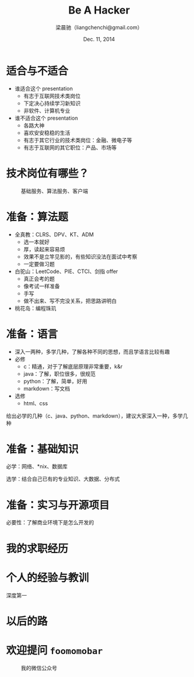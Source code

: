#+TITLE: Be A Hacker
#+description: 关于程序员求职的种种
#+AUTHOR: 梁晨驰（liangchenchi@gmail.com）
#+DATE: Dec. 11, 2014

#+STYLE: <link rel="stylesheet" type="text/css" href="../orgmode-slideshow.css"/>
#+STYLE: <script type="text/javascript" src="../jquery-1.11.1.js"></script>
#+STYLE: <script type="text/javascript" src="../orgmode-slideshow.js"></script>

* 适合与不适合

- 谁适合这个 presentation
  - 有志于互联网技术类岗位
  - 下定决心持续学习新知识
  - 非软件、计算机专业
- 谁不适合这个 presentation
  - 各路大神
  - 喜欢安安稳稳的生活
  - 有志于其它行业的技术类岗位：金融、微电子等
  - 有志于互联网的其它职位：产品、市场等

* 技术岗位有哪些？

#+caption: 基础服务、算法服务、客户端
[[./uml/programmer.png]]

* 准备：算法题

- 全真教：CLRS、DPV、KT、ADM
  - 选一本就好
  - 厚，读起来容易烦
  - 效果不是立竿见影的，有些知识没法在面试中考察
  - 一定要做习题
- 白驼山：LeetCode、PIE、CTCI、剑指 offer
  - 真正会考的题
  - 像考试一样准备
  - 手写
  - 做不出来、写不完没关系，把思路讲明白
- 桃花岛：编程珠玑

* 准备：语言

- 深入一两种，多学几种，了解各种不同的思想，而且学语言比较有趣
- 必修
  - c：精通，对于了解底层原理非常重要，k&r
  - java：了解，职位很多，很规范
  - python：了解，简单，好用
  - markdown：写文档
- 选修
  - html、css
给出必学的几种（c、java、python、markdown），建议大家深入一种，多学几种

* 准备：基础知识

必学：网络、*nix、数据库

选学：结合自己已有的专业知识、大数据、分布式

* 准备：实习与开源项目

必要性：了解商业环境下是怎么开发的

* 我的求职经历

* 个人的经验与教训

深度第一

* 以后的路

* 欢迎提问 =foomomobar=

#+caption: 我的微信公众号
[[./qrcode.jpg]]

